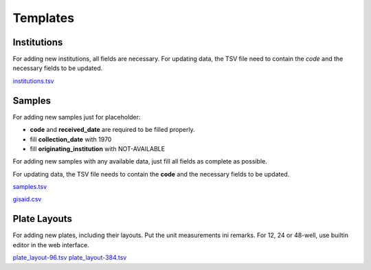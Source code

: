 
Templates
=========

Institutions
------------

For adding new institutions, all fields are necessary.
For updating data, the TSV file need to contain the *code* and the necessary fields to be updated.

`<institutions.tsv>`_

Samples
-------

For adding new samples just for placeholder:

- **code** and **received_date** are required to be filled properly.
- fill **collection_date** with 1970
- fill **originating_institution** with NOT-AVAILABLE

For adding new samples with any available data, just fill all fields as complete as possible.

For updating data, the TSV file needs to contain the **code** and the necessary fields to be updated.

`<samples.tsv>`_

`<gisaid.csv>`_

Plate Layouts
-------------

For adding new plates, including their layouts. Put the unit measurements ini remarks.
For 12, 24 or 48-well, use builtin editor in the web interface.

`<plate_layout-96.tsv>`_
`<plate_layout-384.tsv>`_

